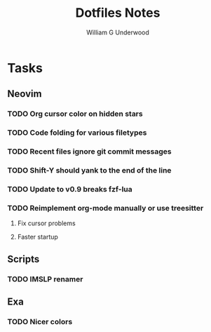 #+title: Dotfiles Notes
#+author: William G Underwood
* Tasks
** Neovim
*** TODO Org cursor color on hidden stars
*** TODO Code folding for various filetypes
*** TODO Recent files ignore git commit messages
*** TODO Shift-Y should yank to the end of the line
*** TODO Update to v0.9 breaks fzf-lua
*** TODO Reimplement org-mode manually or use treesitter
**** Fix cursor problems
**** Faster startup
** Scripts
*** TODO IMSLP renamer
** Exa
*** TODO Nicer colors
